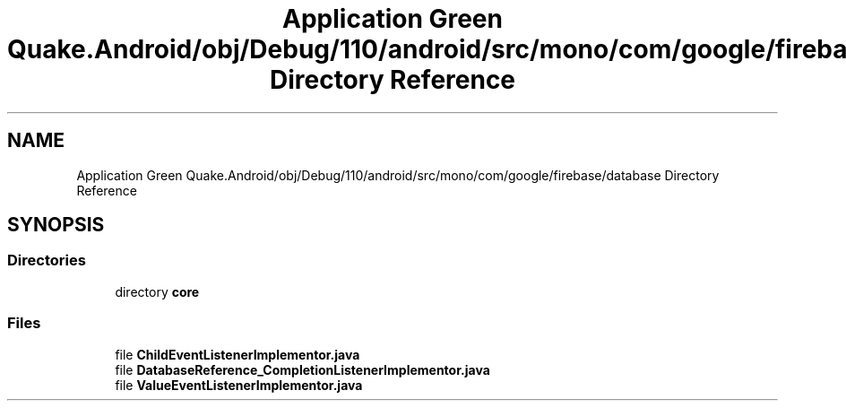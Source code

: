 .TH "Application Green Quake.Android/obj/Debug/110/android/src/mono/com/google/firebase/database Directory Reference" 3 "Thu Apr 29 2021" "Version 1.0" "Green Quake" \" -*- nroff -*-
.ad l
.nh
.SH NAME
Application Green Quake.Android/obj/Debug/110/android/src/mono/com/google/firebase/database Directory Reference
.SH SYNOPSIS
.br
.PP
.SS "Directories"

.in +1c
.ti -1c
.RI "directory \fBcore\fP"
.br
.in -1c
.SS "Files"

.in +1c
.ti -1c
.RI "file \fBChildEventListenerImplementor\&.java\fP"
.br
.ti -1c
.RI "file \fBDatabaseReference_CompletionListenerImplementor\&.java\fP"
.br
.ti -1c
.RI "file \fBValueEventListenerImplementor\&.java\fP"
.br
.in -1c
